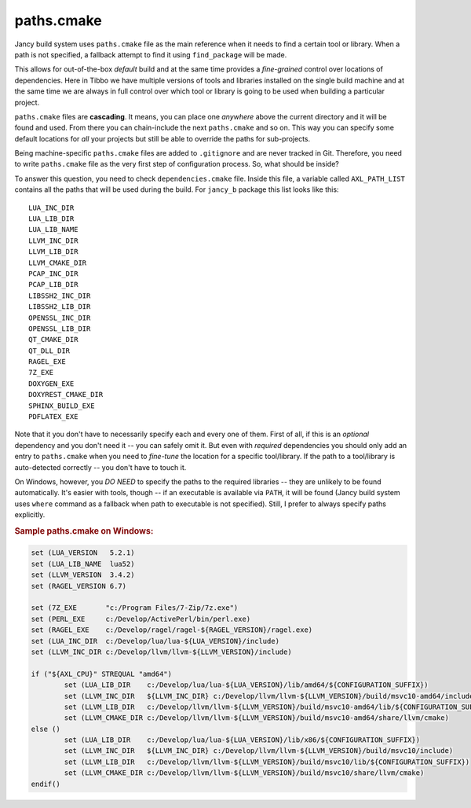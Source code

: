 .. .............................................................................
..
..  This file is part of the Jancy toolkit.
..
..  Jancy is distributed under the MIT license.
..  For details see accompanying license.txt file,
..  the public copy of which is also available at:
..  http://tibbo.com/downloads/archive/jancy/license.txt
..
.. .............................................................................

paths.cmake
===========

Jancy build system uses ``paths.cmake`` file as the main reference when it needs to find a certain tool or library. When a path is not specified, a fallback attempt to find it using ``find_package`` will be made.

This allows for out-of-the-box *default* build and at the same time provides a *fine-grained* control over locations of dependencies. Here in Tibbo we have multiple versions of tools and libraries installed on the single build machine and at the same time we are always in full control over which tool or library is going to be used when building a particular project.

``paths.cmake`` files are **cascading**. It means, you can place one *anywhere* above the current directory and it will be found and used. From there you can chain-include the next ``paths.cmake`` and so on. This way you can specify some default locations for *all* your projects but still be able to override the paths for sub-projects.

Being machine-specific ``paths.cmake`` files are added to ``.gitignore`` and are never tracked in Git. Therefore, you need to write ``paths.cmake`` file as the very first step of configuration process. So, what should be inside?

To answer this question, you need to check ``dependencies.cmake`` file. Inside this file, a variable called ``AXL_PATH_LIST`` contains all the paths that will be used during the build. For ``jancy_b`` package this list looks like this:

::

	LUA_INC_DIR
	LUA_LIB_DIR
	LUA_LIB_NAME
	LLVM_INC_DIR
	LLVM_LIB_DIR
	LLVM_CMAKE_DIR
	PCAP_INC_DIR
	PCAP_LIB_DIR
	LIBSSH2_INC_DIR
	LIBSSH2_LIB_DIR
	OPENSSL_INC_DIR
	OPENSSL_LIB_DIR
	QT_CMAKE_DIR
	QT_DLL_DIR
	RAGEL_EXE
	7Z_EXE
	DOXYGEN_EXE
	DOXYREST_CMAKE_DIR
	SPHINX_BUILD_EXE
	PDFLATEX_EXE

Note that it you don't have to necessarily specify each and every one of them. First of all, if this is an *optional* dependency and you don't need it -- you can safely omit it. But even with *required* dependencies you should only add an entry to ``paths.cmake`` when you need to *fine-tune* the location for a specific tool/library. If the path to a tool/library is auto-detected correctly -- you don't have to touch it.

On Windows, however, you *DO NEED* to specify the paths to the required libraries -- they are unlikely to be found automatically. It's easier with tools, though -- if an executable is available via ``PATH``, it will be found (Jancy build system uses ``where`` command as a fallback when path to executable is not specified). Still, I prefer to always specify paths explicitly.

.. rubric:: Sample paths.cmake on Windows:

.. code-block:: cmake

	set (LUA_VERSION   5.2.1)
	set (LUA_LIB_NAME  lua52)
	set (LLVM_VERSION  3.4.2)
	set (RAGEL_VERSION 6.7)

	set (7Z_EXE       "c:/Program Files/7-Zip/7z.exe")
	set (PERL_EXE     c:/Develop/ActivePerl/bin/perl.exe)
	set (RAGEL_EXE    c:/Develop/ragel/ragel-${RAGEL_VERSION}/ragel.exe)
	set (LUA_INC_DIR  c:/Develop/lua/lua-${LUA_VERSION}/include)
	set (LLVM_INC_DIR c:/Develop/llvm/llvm-${LLVM_VERSION}/include)

	if ("${AXL_CPU}" STREQUAL "amd64")
		set (LUA_LIB_DIR    c:/Develop/lua/lua-${LUA_VERSION}/lib/amd64/${CONFIGURATION_SUFFIX})
		set (LLVM_INC_DIR   ${LLVM_INC_DIR} c:/Develop/llvm/llvm-${LLVM_VERSION}/build/msvc10-amd64/include)
		set (LLVM_LIB_DIR   c:/Develop/llvm/llvm-${LLVM_VERSION}/build/msvc10-amd64/lib/${CONFIGURATION_SUFFIX})
		set (LLVM_CMAKE_DIR c:/Develop/llvm/llvm-${LLVM_VERSION}/build/msvc10-amd64/share/llvm/cmake)
	else ()
		set (LUA_LIB_DIR    c:/Develop/lua/lua-${LUA_VERSION}/lib/x86/${CONFIGURATION_SUFFIX})
		set (LLVM_INC_DIR   ${LLVM_INC_DIR} c:/Develop/llvm/llvm-${LLVM_VERSION}/build/msvc10/include)
		set (LLVM_LIB_DIR   c:/Develop/llvm/llvm-${LLVM_VERSION}/build/msvc10/lib/${CONFIGURATION_SUFFIX})
		set (LLVM_CMAKE_DIR c:/Develop/llvm/llvm-${LLVM_VERSION}/build/msvc10/share/llvm/cmake)
	endif()

